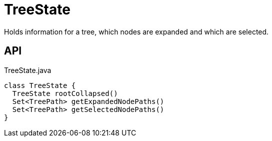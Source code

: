= TreeState
:Notice: Licensed to the Apache Software Foundation (ASF) under one or more contributor license agreements. See the NOTICE file distributed with this work for additional information regarding copyright ownership. The ASF licenses this file to you under the Apache License, Version 2.0 (the "License"); you may not use this file except in compliance with the License. You may obtain a copy of the License at. http://www.apache.org/licenses/LICENSE-2.0 . Unless required by applicable law or agreed to in writing, software distributed under the License is distributed on an "AS IS" BASIS, WITHOUT WARRANTIES OR  CONDITIONS OF ANY KIND, either express or implied. See the License for the specific language governing permissions and limitations under the License.

Holds information for a tree, which nodes are expanded and which are selected.

== API

[source,java]
.TreeState.java
----
class TreeState {
  TreeState rootCollapsed()
  Set<TreePath> getExpandedNodePaths()
  Set<TreePath> getSelectedNodePaths()
}
----

